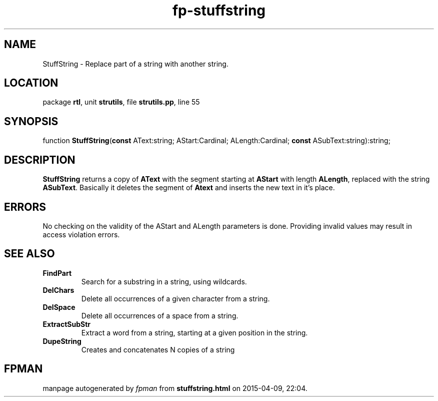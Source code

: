 .\" file autogenerated by fpman
.TH "fp-stuffstring" 3 "2014-03-14" "fpman" "Free Pascal Programmer's Manual"
.SH NAME
StuffString - Replace part of a string with another string.
.SH LOCATION
package \fBrtl\fR, unit \fBstrutils\fR, file \fBstrutils.pp\fR, line 55
.SH SYNOPSIS
function \fBStuffString\fR(\fBconst\fR AText:string; AStart:Cardinal; ALength:Cardinal; \fBconst\fR ASubText:string):string;
.SH DESCRIPTION
\fBStuffString\fR returns a copy of \fBAText\fR with the segment starting at \fBAStart\fR with length \fBALength\fR, replaced with the string \fBASubText\fR. Basically it deletes the segment of \fBAtext\fR and inserts the new text in it's place.


.SH ERRORS
No checking on the validity of the AStart and ALength parameters is done. Providing invalid values may result in access violation errors.


.SH SEE ALSO
.TP
.B FindPart
Search for a substring in a string, using wildcards.
.TP
.B DelChars
Delete all occurrences of a given character from a string.
.TP
.B DelSpace
Delete all occurrences of a space from a string.
.TP
.B ExtractSubStr
Extract a word from a string, starting at a given position in the string.
.TP
.B DupeString
Creates and concatenates N copies of a string

.SH FPMAN
manpage autogenerated by \fIfpman\fR from \fBstuffstring.html\fR on 2015-04-09, 22:04.

